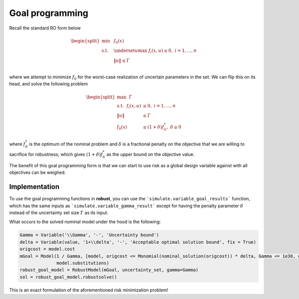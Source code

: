 Goal programming
****************

Recall the standard RO form below

.. math::

    \begin{split}
        \text{min} &~~f_0(x) \\
    \text{s.t.}     &~~\underset{u}{\text{max}}~f_i(x,u) \leq 0,~i = 1,\ldots,n \\
                    &~~\left\lVert u \right\rVert \leq \Gamma \\
        \end{split}

where we attempt to minimize :math:`f_0` for the worst-case realization of
uncertain parameters in the set. We can flip this on its head, and
solve the following problem

.. math::

    \begin{split}
    \text{max}~~\Gamma \\
    \text{s.t.}~~f_i(x,u) &\leq 0,~i = 1,\ldots,n \\
                    \left\lVert u \right\rVert &\leq \Gamma \\
                    f_0(x) &\leq (1+\delta)f_0^*,~\delta \geq 0
    \end{split}

where :math:`f_0^*` is the optimum of the nominal problem and :math:`\delta`
is a fractional penalty on the objective that we are willing to sacrifice for robustness, which
gives :math:`(1+\delta)f_0^*` as the upper bound on the objective value.

The benefit of this goal programming form is that we can start to use risk as a global
design variable against with all objectives can be weighed.

Implementation
--------------

To use the goal programming functions in **robust**, you can use the ```simulate.variable_goal_results```
function, which has the same inputs as ```simulate.variable_gamma_result``` except for
having the penalty parameter :math:`\delta` instead of the uncertainty set size :math:`\Gamma` as its input.

What occurs to the solved nominal model under the hood is the following:

.. code-block:: python

    Gamma = Variable('\\Gamma', '-', 'Uncertainty bound')
    delta = Variable(value, '1+\\delta', '-', 'Acceptable optimal solution bound', fix = True)
    origcost = model.cost
    mGoal = Model(1 / Gamma, [model, origcost <= Monomial(nominal_solution(origcost)) * delta, Gamma <= 1e30, delta <= 1e30],
                  model.substitutions)
    robust_goal_model = RobustModel(mGoal, uncertainty_set, gamma=Gamma)
    sol = robust_goal_model.robustsolve()

This is an exact formulation of the aforementioned risk minimization problem!

